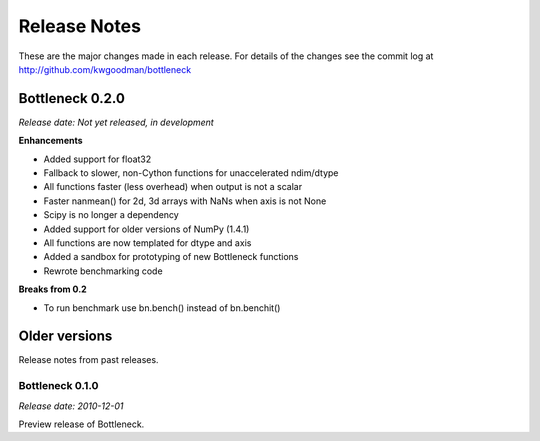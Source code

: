 
=============
Release Notes
=============

These are the major changes made in each release. For details of the changes
see the commit log at http://github.com/kwgoodman/bottleneck

Bottleneck 0.2.0
================

*Release date: Not yet released, in development*

**Enhancements**

- Added support for float32
- Fallback to slower, non-Cython functions for unaccelerated ndim/dtype  
- All functions faster (less overhead) when output is not a scalar
- Faster nanmean() for 2d, 3d arrays with NaNs when axis is not None
- Scipy is no longer a dependency
- Added support for older versions of NumPy (1.4.1)
- All functions are now templated for dtype and axis  
- Added a sandbox for prototyping of new Bottleneck functions
- Rewrote benchmarking code  

**Breaks from 0.2**

- To run benchmark use bn.bench() instead of bn.benchit()

Older versions
==============

Release notes from past releases.

Bottleneck 0.1.0
----------------

*Release date: 2010-12-01*

Preview release of Bottleneck.

